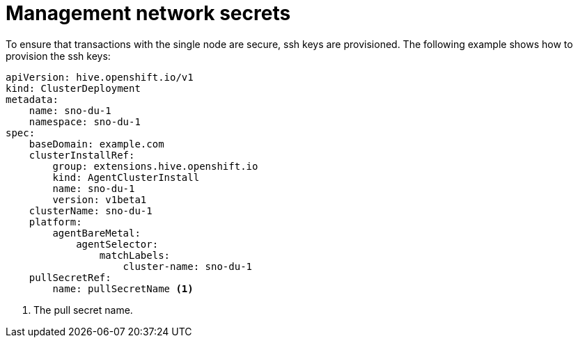 // Module included in the following assemblies:
//
// * *scalability_and_performance/ztp-configuring-single-node-cluster-deployment-during-installation.adoc

:_content-type: CONCEPT
[id="ztp-sndu-management-network-secrets_{context}"]
= Management network secrets

To ensure that transactions with the single node are secure, ssh keys are provisioned.
The following example shows how to provision the ssh keys:

[source,yaml]
----
apiVersion: hive.openshift.io/v1
kind: ClusterDeployment
metadata:
    name: sno-du-1
    namespace: sno-du-1
spec:
    baseDomain: example.com
    clusterInstallRef:
        group: extensions.hive.openshift.io
        kind: AgentClusterInstall
        name: sno-du-1
        version: v1beta1
    clusterName: sno-du-1
    platform:
        agentBareMetal:
            agentSelector:
                matchLabels:
                    cluster-name: sno-du-1
    pullSecretRef:
        name: pullSecretName <1>
----
<1> The pull secret name.
